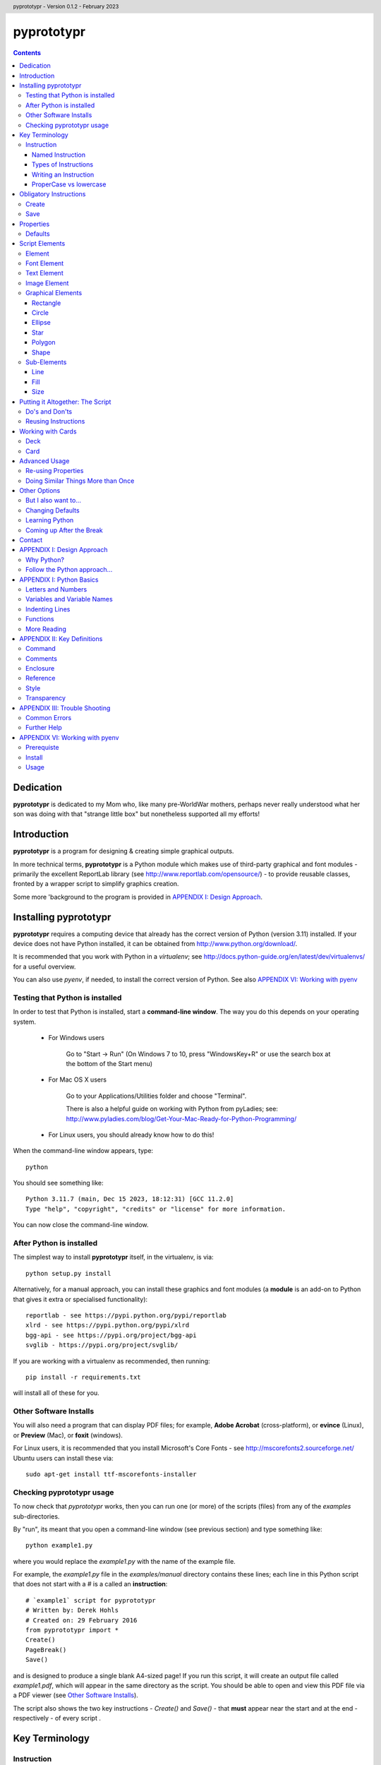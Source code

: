 .. TO-DO !
.. Shading in colors (start-end)

.. header::
    pyprototypr - Version 0.1.2 - February 2023

.. footer::

    -###Page###-

***********
pyprototypr
***********

.. contents::

.. raw:: pdf

    PageBreak

Dedication
==========

**pyprototypr** is dedicated to my Mom who, like many pre-WorldWar mothers,
perhaps never really understood what her son was doing with that "strange
little box" but nonetheless supported all my efforts!


Introduction
============

**pyprototypr** is a program for designing & creating simple graphical outputs.

In more technical terms, **pyprototypr** is a Python module which makes use
of third-party graphical and font modules - primarily the excellent ReportLab
library (see http://www.reportlab.com/opensource/) - to provide reusable
classes, fronted by a wrapper script to simplify graphics creation.

Some more 'background to the program is provided in `APPENDIX I: Design Approach`_.


.. raw:: pdf

    PageBreak


Installing pyprototypr
======================

**pyprototypr** requires a computing device that already has the correct version
of Python (version 3.11) installed.  If your device does not have Python
installed, it can be obtained from http://www.python.org/download/.

It is recommended that you work with Python in a *virtualenv*; see
http://docs.python-guide.org/en/latest/dev/virtualenvs/ for a useful overview.

You can also use *pyenv*, if needed, to install the correct version of Python.
See also `APPENDIX VI: Working with pyenv`_

Testing that Python is installed
--------------------------------

In order to test that Python is installed, start a **command-line window**.
The way you do this depends on your operating system.

 * For Windows users

    Go to "Start -> Run" (On Windows 7 to 10, press "WindowsKey+R" or use
    the search box at the bottom of the Start menu)

 * For Mac OS X users

    Go to your Applications/Utilities folder and choose "Terminal".

    There is also a helpful guide on working with Python from pyLadies; see:
    http://www.pyladies.com/blog/Get-Your-Mac-Ready-for-Python-Programming/

 * For Linux users, you should already know how to do this!

When the command-line window appears, type::

    python

You should see something like::

    Python 3.11.7 (main, Dec 15 2023, 18:12:31) [GCC 11.2.0]
    Type "help", "copyright", "credits" or "license" for more information.


You can now close the command-line window.

After Python is installed
-------------------------

The simplest way to install **pyprototypr** itself, in the virtualenv, is via::

    python setup.py install

Alternatively, for a manual approach, you can install these graphics and font
modules (a **module** is an add-on to Python that gives it extra or specialised
functionality)::

    reportlab - see https://pypi.python.org/pypi/reportlab
    xlrd - see https://pypi.python.org/pypi/xlrd
    bgg-api - see https://pypi.org/project/bgg-api
    svglib - https://pypi.org/project/svglib/

If you are working with a virtualenv as recommended, then running::

    pip install -r requirements.txt

will install all of these for you.


Other Software Installs
-----------------------

You will also need a program that can display PDF files; for example, **Adobe
Acrobat** (cross-platform), or **evince** (Linux), or **Preview** (Mac), or
**foxit** (windows).

For Linux users, it is recommended that you install Microsoft's Core Fonts -
see http://mscorefonts2.sourceforge.net/ Ubuntu users can install these via::

    sudo apt-get install ttf-mscorefonts-installer

Checking pyprototypr usage
--------------------------

To now check that `pyprototypr` works, then you can run one (or more) of the
scripts (files) from any of the `examples` sub-directories.

By "run", its meant that you open a command-line window (see previous section)
and type something like::

    python example1.py

where you would replace the `example1.py` with the name of the example file.

For example, the `example1.py` file in the `examples/manual` directory
contains these lines; each line in this Python script that does not start with
a `#` is a called an **instruction**::

    # `example1` script for pyprototypr
    # Written by: Derek Hohls
    # Created on: 29 February 2016
    from pyprototypr import *
    Create()
    PageBreak()
    Save()

and is designed to produce a single blank A4-sized page! If you run this script,
it will create an output file called `example1.pdf`, which will appear in the same
directory as the script. You should be able to open and view this PDF file via
a PDF viewer (see `Other Software Installs`_).

The script also shows the two key instructions - *Create()* and *Save()* -
that **must** appear near the start and at the end - respectively - of every
script .

.. raw:: pdf

    PageBreak


Key Terminology
===============


Instruction
-----------

In general, one line in the script will contain one **instruction**.

The first line of every script **must** contain the phrase::

    from pyprototypr import *

which is a special instruction, telling Python that it needs to use ("import")
the functions available in the **pyprototypr** `draw` module when processing
your instructions.

Each instruction will look something like this::

    SomeInstruction()

or this::

    SomeName(value)

or this::

    SomeNames(value1, value2)

or this::

    AnotherName(item = value)

or this::

    YetAnotherName(item1 = something(valueA, valueB, valueC))

or this::

    SomeOtherName(item1 = value1, item2 = value2)

or this::

    OneMoreName(item1 = value1, item2 = something(valueA, valueB))

or this::

    OneMoreName(item1 = value1, item2 = [valueA, valueB, valueC])

To break this down in more detail; each instruction consists of:

 *  an **InstructionName** - which defines the type of instruction; and possibly
 *  zero, one or more `properties`_ that can be chosen for that instruction;
    all of these need to enclosed in a pair of curved brackets - *()*
 *  each property in turn can be given a value, or values, via the **=** sign.


Named Instruction
~~~~~~~~~~~~~~~~~

Some instructions can also be assigned to a **name** (a word that you make up),
by using the equal (=) sign. This creates a "shortcut" to that instruction for
use elsewhere in the script.

For example::

    myname = NewName(value1, item1 = value2)


Types of Instructions
~~~~~~~~~~~~~~~~~~~~~

There are three main types of instructions:

 1. The most common instruction is that used to create page elements:
    text; shapes or images - see `Script Elements`_
 2. The other type is used for specifying the overall card and deck designs,
    and directing how and where the output should appear - see `Defining Cards`_
 3. The third type are `obligatory instructions`_; *Create* and *Save* **must**
    appear at the start and end of every script respectively (see below).


Writing an Instruction
~~~~~~~~~~~~~~~~~~~~~~

**NOTE:** If an instruction is split over multiple lines, make sure that the
split happens directly after a comma, not in the middle of a word. For example::

    myname = NewName(value1,
                     item1 = value2)

and **NOT**

    myname = NewName(value1, ite
                     m1 = value2)


ProperCase vs lowercase
~~~~~~~~~~~~~~~~~~~~~~~

**pyprototypr**, like Python, is case-sensitive (unlike some computer languages
or file names used in Windows). So::

    Create()

is **NOT** the same as::

    create()

If a script does not seem to work, the first thing to check is your case.


.. raw:: pdf

    PageBreak


Obligatory Instructions
=======================

Create
------

The *Create* instruction is the first instruction that **must** appear in your
script file, if you want the output to be created.

The *Create* instruction defines the characteristics or properties of the physical
page on which the design will be created, as well the details of the output file.

In **pyprototypr** it is defined by the instruction::

    Create(filename = *filename*,
           pagesize = *pagesize*,
           margin = *margin*,
           landscape = True|False,
           fonts= * fonts*
           color = *color*,
           units = *units*)

where:

 *  *fonts* - for example, [('Steelfish', 'steelfis.ttf')]
 *  *filename* - an optional value for the name of the output file to be
    created (defaults to *output.pdf*); this name must be wrapped in a pair of "
 *  *pagesize* - an optional value for the size of paper; this can be, for
    example, one of the A- or B- series used in the Metric system, as well as
    the Letter or Legal sizes used in the United States.  The value is **NOT**
    wrapped in a pair of "". The default page size is *A4*.
 *  *margin* -  an optional enclosure of (`top`, `left`, `bottom`, `right`),
    representing the measurements for the margin between the page edge and the
    cards. Usually only the `top`, `left` are specified, and **pyprototypr**
    will maximise the space on the remainder of the page.
 *  *landscape* - this is optional; it can either be set to True or False
    (Note there are **NO** parentheses around the words True or False).  If True
    then the page is rotated (i.e. the normal height/width are swopped around).
 *  *color* - is the color of the page (defaults to white - **#FFFFFF**)
 *  *units* - an optional value for `units` for all measurements on the page;
    if omitted; the `defaults`_ will be used


Save
----

The Save instruction is the last instruction that **must** appear in your
script file, if you want the PDF file to be generated. It appears just as::

    Save()


.. raw:: pdf

    PageBreak


Properties
==========

Instruction properties are used to refine various aspects of an `instruction`_.
They can be:

 *  a single value; which might be a number (e.g. *15*) or some text
    (e.g. *"Hello World"*). *NOTE*: text is always enclosed in parentheses i.e.
    **" "**
 *  a simple property: i.e. a **name**, followed by an **=** and then a value
 *  a complex property: i.e. a name, followed by an **=** and then a series
    of values inside a pair of curved brackets - **()**; called an `enclosure`_
    (or, in Python terminology, a **tuple**)
 *  a series of properties (simple or complex), each one separated by a comma

This might sound more complex than it actually is; so looking at the various
instructions (for example, see `Graphical Elements`_) and their options will
probably make more sense.  Again, the `APPENDIX II: Card Examples`_ will also
help you to understand how the instructions and their properties work.

Defaults
--------

In order to avoid you having to specify many "obvious" things, **pyprototypr**
uses a set of default values for common properties.  These are as follows:

 *  The default units are **cm**
 *  The default values for most length or position measurements is **1** (which
    corresponds to 1cm if you are using the default units)
 *  The default card size is **8.8** high and **6.3** wide which, assuming the
    default units of cm, corresponds to a standard Poker card size.
 *  The default page size for output to PDF is *A4*.
 *  All line thicknesses default to **0.1** (which corresponds to 1mm if you
    are using the default units)
 *  All line colors default to *black* (**#000000** in hexadecimal format)
 *  All fill (background) colors default to *white* (**#FFFFFF** in hexadecimal
    format)
 *  The default angle of rotation is zero (0) degrees


.. raw:: pdf

    PageBreak


Script Elements
===============

Element
-------

An element is the basic "thing" that you use in **pyprototypr**. You will
use it to create your design, but **pyprototypr** does not require that all
(or any) of the available elements are actually used for any given design.

There are simple `properties`_ that are common to most elements, including:

 *  **size** - an optional enclosure of (`y`, `x`, `height`, `width`)
 *  **stroke** - an optional enclosure of (`color`, `thickness`, `style`)
 *  **fill** - an optional enclosure of (`color`, `transparency`, `style`)
 *  **rotation** - the number of degrees by which the shape is rotated
    (in a clockwise direction from "east")
 *  **units** - an optional value for `units` for lines and measurements;
    if omitted; the `defaults`_ will be used

Font Element
------------

A font refers to the way text appears when it is printed or viewed.

In **pyprototypr** it is defined by the instruction::

    Font(name, size, color)

where:

 *  **name** - is the name of the font
 *  **size** - is the size, in points, of that font (defaults to 12)
 *  **color** - is the color of the font (defaults to black - **#000000**)


Text Element
------------

Text is a set of characters, or symbols, that are used to convey information.

In **pyprototypr** it is defined by the instruction::

    text(text="text", font=*Font*)

where:

 *  **"text"** - is a set of characters that are wrapped between two parentheses
 *  **Font** - is an optional Font instruction (see `Font Element`_)


Image Element
-------------

An image is a picture, made of up of pixels, and stored in "png", "jpeg" or "tif"
format in a file.

In **pyprototypr** it is defined by the instruction::

    Text("filename", size = *size*,)

where:

 *  **"filename"** - is the name of the file where the image is stored; the
    name must be wrapped between two parentheses. If the file is not in the
    directory as the script, provide the full path.  An image can also be one
    that is stored on the web; provide the full URL for such an  image.
 *  **size** - an optional enclosure of (`y`, `x`, `height`, `width`, `units`)


Graphical Elements
------------------

**pyprototypr** allows you to create many different kinds of graphics:
rectangles, circles, ellipses, stars, polygons and general shapes.  Each one is
constructed in similar ways, but obviously each may also have additional
properties that peculiar to it.

Rectangle
~~~~~~~~~

A rectangle is defined by the `instruction`_::

    rectangle(size = *size*,
              line = *line*,
              fill = *fill*,
              rounded = *rounding*,
              rotation = *angle*,
              units = *units*,
              rounded = True|False,
              pattern = *pattern*)

where:

 *  **rounded** - this is optional; it can either be set to True or False (no
    "" around the word).  If True, then rounded corners will be created on each
    rectangle, proportional to its size.
 *  **rounding** - this is optional; it is a number representing the radius of the
    rounding curve for rounded corners that will be created on each rectangle
 *  **pattern** - the name of a file; e.g. http://elemisfreebies.com/11/07/20-abstract-patterns/
    has various `.png` formatted images designed to create a seamless, repeating
    pattern.

Circle
~~~~~~

A circle is defined by the `instruction`_::

    circle(size = *size*,
           line = *line*,
           fill = *fill*,
           radius = *radius* ,
           units = *units*)

For a circle, the centre is given by the *y* and *x* values in the **size**.

For a circle, the *width* value (in the *size* enclosure) will be ignored i.e.
for a circle the *width* and the *height* are the same - corresponding to the
circle's diameter - and if both are given, only the *width* is used.  A circle
does not, of course, have a *rotation*.

Ellipse
~~~~~~~

An ellipse is defined by the `instruction`_::

    ellipse(size = *size*,
            line = *line*,
            fill = *fill*,
            rotation = *angle*,
            units = *units*,
            spec = *spec*)

Star
~~~~

A star is defined by the `instruction`_::

    star(size = *size*,
         line = *line*,
         fill = *fill*,
         rotation = *angle*,
         units = *units*,
         spec = *spec*)

The optional **spec** is defined as an `enclosure`_ of
(`tips`, `angle`, `raster`), where:

 *  **tips** - the number of points of the star (defaults to 5)
 *  **angle** - the interior angle of each vertex of the star (in degrees)

Polygon
~~~~~~~

A regular polygon is defined by the `instruction`_::

    polygon(size = *size*,
            line = *line*,
            fill = *fill*,
            rotation = *angle*,
            units = *units*,
            sides = *sides*)

The optional **sides** is the number of sides of the polygon (defaults to 3).
If the **sides** is not provided, the default polygon will be an equilateral
triangle.

If the polygon shows with the point to the top of the card, then it can be
rotated, using the **rotation**, so that the flat side is parallel to the top.
The angle of rotation can be calculated by: 360° divided by (sides x 2).
For example, an octagon will need to be rotated by an angle of 22.5°.

Shape
~~~~~

An irregular shape is defined by the `instruction`_::

    shape("shape",
          line = *line*,
          fill = *fill*,
          units = *units*,
          points = *points*)

The required **points** is defined as an enclosure of **(x, y)** point enclosures,
each point enclosure separated by commas.  There must be a minimum of three
such points in order to construct a shape; this would appear as a triangle.

(As an aside, if all the points are in straight line, then the shape will
**appear** to be a regular line.)


Sub-Elements
-------------

There are some other elements that are not displayed directly in the output;
they usually  appear as "sub-elements" in many other
elements, and it is useful to see how they are defined, as this will
make it easier to create such elements and understand references to them.

NOTE: This section assumes you have already read and understood the
`Basic Concepts`_.

Line
~~~~

A line is defined with three `properties`_: `color`, `width` and `style`.

Fill
~~~~

The `fill` is the nature of the area inside of a boundary of a shape
(e.g the inner part of a circle).

A fill is defined with three `properties`_: `color`, `transparency` and `style`

Size
~~~~

The `size` for a card element is defined as a combination of its **position**
(*y* and *x*  values) and **extent** (*height* and *width*).


Putting it Altogether: The Script
=================================

Do's and Don'ts
---------------

The order of instructions in the script is important.  If you want to use a
`reference`_, then that must have been defined on a line prior to the instruction
that uses it.

Also, no line may have any blank spaces at the start, unless its a continuation
of an `instruction`_, in which there **must** be one or more spaces at the
start.

Don't give your script a filename like:

 * pyprototypr.py
 * reportlab.py
 * draw.py
 * shapes.py


Reusing Instructions
--------------------

It can be very useful to reuse instructions - see `Re-using Properties`_.


.. raw:: pdf

    PageBreak


Working with Cards
==================

Deck
----

The Deck design is the key underlying pattern that determines the basic context
for your set of cards.  All cards will share this same design, and then
individual cards (or ranges of cards) can be customized further using the
`Card`_ instruction (see below).

A deck design is defined by the `instruction`_::

    Deck(cards = *count*,
         height = *height*,
         width = *width*,
         units = *units*,
         line = *stroke*,
         fill = *fill*,
         grid_markers = True|False)

where:

 *  **count** - an integer value for the total number of cards to be created
 *  **height** - an optional number for `height`; if omitted; the `defaults`_
    will be used
 *  **width** -an optional number for `width`; if omitted; the `defaults`_
    will be used
 *  **units** - an optional value for `units`; if omitted; the `defaults`_
    will be used
 *  **stroke** - an optional enclosure of (`color`, `thickness`, `style`) for
    the card border. If the values for `thickness` and `style` are omitted;
    the `defaults`_ will be used, but if you need to specify `style`, you must
    also specify a value for `thickness`
 *  **fill** - usually a `color`; either a named color or a hexadecimal color.
 *  **grid_markers** - this is optional; it can either be set to True or False (no
    "" around True or False).  If True then small lines will drawn extending
    from the edge of the page inwards for 5mm (one-fifth of an inch) in line
    with the tops and sides of the cards.  These help when cutting the cards.

optional:

 *  **rounded** - this is optional; it can either be set to *True* or *False*
    (note that there is no "" around True or False).  If True, then rounded
    corners will be created on each card, proportional to the card size.


Card
----

Once a deck has been created, individual cards, or sets of cards, can be
customized by adding shapes, text or images to them.  This is done with a Card
`instruction`_ .  The instruction is specified as follows::

    Card(*range*, *elements*)

where:

 *  **range** - a set of numbers, corresponding to cards in the deck.
    A range may be: a single number; a list of single numbers (or ranges), each
    separated by a comma (,); two numbers, corresponding to the first and last
    cards in a continuous sequence, separated by a dash ("-"); or two numbers,
    corresponding to the first card followed by a card count, separated with a
    hash sign "#".
 *  **elements** - one or more card elements; for example, a Shape or Text or
    Image - see `Script Elements`_ for how to create these.
    This element may already been created in a previous line in the script,
    in which case, you can use it via a `named instruction`_.


Advanced Usage
==============

Re-using Properties
-------------------

The `Common()` instruction allows you to define a set of properties that can
be re-used in more than one place.


Doing Similar Things More than Once
-----------------------------------

A **loop** is a way to make a script do the same thing more than once.

**For** loops are used when you have one or commands (each on a separate line in
your script) which you want to repeat multiple times.

The repeats are controlled by the `range()` function.  This typically looks like::

    range(1, 4)

i.e. the brackets contain two numbers.  The `range` goes through numbers from
the first to the last, BUT not including the last, counting in steps of 1
(as though it was in junior school!). So this range starts at one and stops at
three; not four, as you might expect.

Below is an example of a loop that causes DoSomething() be executed three times:
the first time, "x" has a value of 1, the second time "x" has a value of 2,
and the third - and last - time, it has a value of 3::

    for x in range(1, 4):
        DoSomething()

A more helpful example might that of drawing 20 lines, one above each other,
on a page::

    for line in range(1, 21):
        Line(x=1, x1=18, y=line, y1=line)

In this example, the two values of `y` are both set to the value of `line`
(they are made the same because this is a horizontal line).  There will be a gap
of 1cm between each line.  But what if you wanted a larger gap?  To do this, you
can add a third number to the range - called the `step`.  It is the amount added
each time the loop executes. For example::

    for line in range(1, 21, 2):
        Line(x=1, x1=18, y=line, y1=line)

will draw only 10 lines - at position 2cm apart.


Other Options
=============

But I also want to...
---------------------

Clearly, if you are a Python programmer, you can alter the source code to make
**pyprototypr** behave in any manner you want.  I would ask that you `contact`_
me if you have ideas or specific code that you would like included in future
versions, as this will help make it more useful for all.  I can't promise to
support every idea or feature but will do my best.

Changing Defaults
-----------------

Advanced users can change the **pyprototypr** defaults by editing the correct
section of the source code (see the **DEFAULTS** dictionary).

New paper types can be added to the **PAPER_SIZES** dictionary.

Learning Python
---------------

Maybe (just maybe?!) **pyprototypr** has intrigued you enough to decide you
want to learn more about Python and how to "do stuff".  A really, really quick
and readable introduction is provided by Magnus Lie Hetland at
http://hetland.org/writing/instant-hacking.html You can also follow the short
course at ActiveState - http://docs.activestate.com/activepython/2.7/easytut/node3.html


Coming up After the Break
-------------------------

Some ideas for *possible* inclusion in future versions of **pyprototypr** are:

 *  new basic shapes e.g. "pie slices"; "curves"
 *  tiling of elements
 *  expressing card units as percentages of a card size
 *  expressing element units as percentages of page size


Contact
=======

For more information or help with **pyprototypr**, please email Derek at
gamesbook@gmail.com -  I will do my best to respond timeously.  If you use the
word **pyprototypr** in the header, my email will send an auto-response.

I welcome all suggestions for improvements that `follow the Python approach...`_
but cannot promise that I will have the time or ability to implement them!


.. raw:: pdf

    PageBreak


APPENDIX I: Design Approach
===========================

Why Python?
-----------

Basing this type of program on a language that is already designed for
scripting makes sense; because then you (even as an amateur programmer) can
readily add in your own functions and logic without having to change the
**pyprototypr** code itself.

In addition, Python has numerous advantages as a primary programming language:

 * Open source
 * Well-documented
 * One of the easiest programming languages to use
 * Very portable (across all operating systems)
 * Extensive built-in library, and *massive* range of third-party libraries


Follow the Python approach...
-----------------------------

The design approach to **pyprototypr** tries to follow the 'Zen' of Python
design:

    *Simple is better than complex*


Adding too many options or too much functionality to a program does not make
it easier. The commands to be used should be few, memorable and, hopefully,
obvious.  Use of defaults should enable the program to be used without
"falling over".  The program should provide helpful and useful feedback in
case of errors.

Furthermore:

    *Explicit is better than implicit*

    *Readability counts*

e.g.::

    Ellipse(5,14,15,23,2.5,tan,green)

vs.::

    Ellipse(x=5, y=14, x1=15, y1=23, radius=2.5, fill=tan, stroke=green)

The second example is more "wordy" and takes you longer to type; but its
obvious what the numbers refer to, and then its easy, when reading this script
some months later, to see what is meant to happen.


.. raw:: pdf

    PageBreak


APPENDIX I: Python Basics
===========================

Letters and Numbers
-------------------

In Python, "letters" are referred to as characters (or 'char' for short),
while numbers can either be integers ('int' for short) which are whole numbers,
or floating-point numbers ('float' for short) which are numbers that have
fractional or decimal components.

What in English would be called a "word", in Python is referred to as a "string".

Variables and Variable Names
----------------------------

A variable is "shortcut" name that can be used to store things such as numbers
or strings; or the results of some calculation or operation. They are useful
when you need to refer to the same "thing" in different places in the script.

Variable names can be arbitrarily long. They can contain both characters and
numbers, but they have to begin with a character.

Python also has **keywords** that it uses to recognize the structure of a program,
and these *cannot* be used as variable names.

The list of Python keywords is::

    False               def                 if                  raise
    None                del                 import              return
    True                elif                in                  try
    and                 else                is                  while
    as                  except              lambda              with
    assert              finally             nonlocal            yield
    break               for                 not
    class               from                or
    continue            global              pass

For more reading, see https://www.tutorialspoint.com/python/python_variable_types.htm

Indenting Lines
---------------

Indentation refers to the spaces at the beginning of a line.

In some programming languages the indentation is for "readability", but in
in Python the indentation is very important.

Python uses indentation to indicate a block of code; that is a set of lines
that all operate in sequence to achieve something.

You must use the same number of spaces in the same block of code, otherwise
you get an error.  Python programs typically use 4 spaces throughout.

Functions
---------

Writing functions requires more understanding of how Python - and programming
languages in general - works.  There are many online tutorials and books that
cover this subject. Some examples are:

 * https://www.programiz.com/python-programming/function
 * https://www.tutorialspoint.com/python/python_functions.htm
 * https://www.w3schools.com/python/python_functions.asp

More Reading
------------

 * http://npppythonscript.sourceforge.net/docs/latest/pythonprimer.html
 * http://www.informit.com/articles/article.aspx?p=2163338&seqNum=2
 * http://greenteapress.com/thinkpython/html/thinkpython003.html#toc14


.. raw:: pdf

    PageBreak


APPENDIX II: Key Definitions
=============================

The following definitions are used, or referred to, in various parts of this
document.

Command
-------

A command is an ability associated with as instruction.  It typically looks
like::

    Instruction.command(...)

where the *command* is replaced by the name of the specific command being used.

Comments
--------

A line in a **pyprototypr** file that starts with the **#** character is
called a "comment".  This line will be ignored by **pyprototypr**, but is
something you want to appear, probably as a reminder or explanation to yourself
or someone else.

Enclosure
---------

An *enclosure* is defined a set of values surrounded by curved brackets - *()*.
(In Python terminology, this is called a *tuple*).

Reference
---------

A reference is a way of creating a "shortcut" to an instruction, thereby
allowing it to be easily re-used. (In Python, such references are typically
called *variables*.)

Style
-----

Style refers to how an element appears.  Different types of things can have
different types of styles.  For example, a line can appear as single unbroken
path; or it could be a series of dots or a series of dashes.

Transparency
------------

Transparency refers to how much an element is "faded" to allow an underlying
area or item to "show through" it.


.. raw:: pdf

    PageBreak


APPENDIX III: Trouble Shooting
============================

Common Errors
-------------

Computers are fussier about the way programs are written than your strictest
English grammar teacher!  In some cases, the errors they complain about are not
always obvious to solve...

In running a script, you may encounter errors such as following::

    File "cards_design.py", line 22, in <module>
      Card("7-9", r1 l1)
                        ^
    SyntaxError: invalid syntax

This is where you have left out a comma after the "r1" (the caret symbol "^"
tries to point to the place where it thinks the error is happening but it may
not always be accurate).

Another example::

    File "cards_design.py", line 22, in <module>
      Card("7-9", r1, l)

    NameError: name 'l' is not defined

Here, you may have defined a name "l1", but you have forgotten to add the "1"
when referring to it - using "l" and "1" together is not really a good idea
in a program, as they look too similar.

In this example::

    File "cards_design.py", line 10, in <module>
      height=8.8, width=6.3, rounding=0.3, fill=iviry)

    NameError: name 'iviry' is not defined

You are trying to use the color called "ivory" but have mis-spelt the word.


Here::

    File "basic.py", line 103
      ^
    SyntaxError: EOF while scanning triple-quoted string literal

You have closed off a comment section (**'''**, which is what Python calls a
triple-quoted string) without opening it first.


Further Help
------------

http://greenteapress.com/thinkpython/html/thinkpython002.html#toc6


.. raw:: pdf

    PageBreak



APPENDIX VI: Working with pyenv
===============================

Below is a **very** abbreviated guided to installing and using `pyenv` on an
Ubuntu desktop.  For more details, it is recommended that you consult the
documentation for the package.


Prerequiste
-----------

Run::

    sudo apt-get install curl git-core gcc make zlib1g-dev libbz2-dev \
    libreadline-dev libsqlite3-dev libssl-dev


Install
-------

Run::

    cd ~

    git clone https://github.com/yyuu/pyenv.git ~/.pyenv

    echo 'export PYENV_ROOT="$HOME/.pyenv"' >> ~/.bashrc
    echo 'export PATH="$PYENV_ROOT/bin:$PATH"' >> ~/.bashrc
    echo 'eval "$(pyenv init -)"' >> ~/.bashrc

    git clone https://github.com/yyuu/pyenv-virtualenv.git \
    ~/.pyenv/plugins/pyenv-virtualenv
    echo 'eval "$(pyenv virtualenv-init -)"' >> ~/.bash_profile

    exec $SHELL
    source .bashrc

Usage
-----

To use `pyenv`, for example, in an environment called *myenv*::

    cd ~
    # get correct Python version
    pyenv install 3.9.11
    # make new virtualenv called "myvenev"
    pyenv virtualenv 3.9.11 myvenev
    #list existing virtualenvs
    pyenv virtualenvs
    #start using a virtualenv
    pyenv activate myvenev
    #stop using a virtualenv
    pyenv deactivate myvenev



.. Use the following command to create the PDF version of this file
.. rst2pdf docs/manual.rst -s tenpoint
